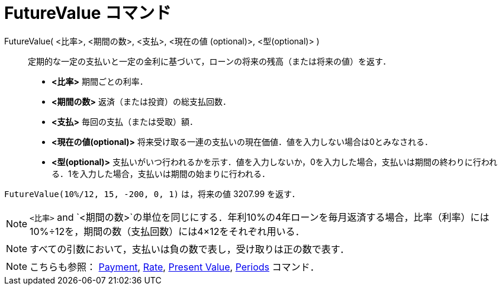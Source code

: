 = FutureValue コマンド
ifdef::env-github[:imagesdir: /ja/modules/ROOT/assets/images]

FutureValue( <比率>, <期間の数>, <支払>, <現在の値 (optional)>, <型(optional)> )::
  定期的な一定の支払いと一定の金利に基づいて，ローンの将来の残高（または将来の値）を返す．

* *<比率>* 期間ごとの利率．
* *<期間の数>* 返済（または投資）の総支払回数．
* *<支払>* 毎回の支払（または受取）額．
* *<現在の値(optional)>* 将来受け取る一連の支払いの現在価値．値を入力しない場合は0とみなされる．
* *<型(optional)>*
支払いがいつ行われるかを示す．値を入力しないか，0を入力した場合，支払いは期間の終わりに行われる．1を入力した場合，支払いは期間の始まりに行われる．

[EXAMPLE]
====

`++FutureValue(10%/12, 15, -200, 0, 1)++` は，将来の値 3207.99 を返す．

====

[NOTE]
====

`++<比率>++` and
`++<期間の数>++`の単位を同じにする．年利10%の4年ローンを毎月返済する場合，比率（利率）には10%÷12を，期間の数（支払回数）には4×12をそれぞれ用いる．

====

[NOTE]
====

すべての引数において，支払いは負の数で表し，受け取りは正の数で表す．

====

[NOTE]
====

こちらも参照： xref:/commands/Payment.adoc[Payment], xref:/commands/Rate.adoc[Rate],
xref:/commands/PresentValue.adoc[Present Value], xref:/commands/Periods.adoc[Periods] コマンド．

====
